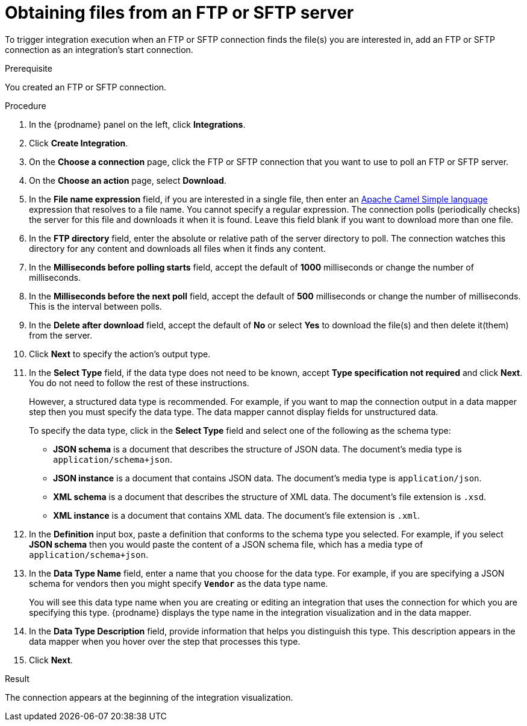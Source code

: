 // This module is included in these assemblies:
// as_connecting-to-ftp.adoc

[id='adding-ftp-start-connection_{context}']
= Obtaining files from an FTP or SFTP server

To trigger integration execution when
an FTP or SFTP connection finds the file(s) you are interested in,
add an FTP or SFTP connection as an integration's start 
connection.

.Prerequisite
You created an FTP or SFTP connection. 

.Procedure

. In the {prodname} panel on the left, click *Integrations*.
. Click *Create Integration*.
. On the *Choose a connection* page, click the 
FTP or SFTP connection that
you want to use to poll an FTP or SFTP server. 
. On the *Choose an action* page, select *Download*.
. In the *File name expression* field, if you are interested in a single file, 
then enter an 
http://camel.apache.org/simple.html[Apache Camel Simple language]
expression that resolves to a file name. You cannot specify a regular
expression. The connection
polls (periodically checks) the server for this file and downloads it 
when it is found. Leave this field blank if you want to download more
than one file.
. In the *FTP directory* field, enter the absolute or relative path of 
the server directory to
poll. The connection watches this directory for any content and downloads
all files when it finds any content.
. In the *Milliseconds before polling starts* field, accept the default 
of *1000* milliseconds or change the number of milliseconds.
. In the *Milliseconds before the next poll* field, accept the default 
of *500* milliseconds or change the number of milliseconds. This is the
interval between polls. 
. In the *Delete after download* field, accept the default of *No*
or select *Yes* to download the file(s) and then delete it(them) from the server.
. Click *Next* to specify the action's output type. 

. In the *Select Type* field, if the data type does not need to be known, 
accept *Type specification not required* 
and click *Next*. You do not need to follow the rest of these
instructions. 
+
However, a structured data type is recommended. For example, if you want 
to map the connection output in a data mapper step then you must specify 
the data type. The data mapper cannot display fields for unstructured data.
+
To specify the data type, click in the *Select Type* field and select one of the following as the schema type:
+
* *JSON schema* is a document that describes the structure of JSON data.
The document's media type is `application/schema+json`. 
* *JSON instance* is a document that contains JSON data. The document's 
media type is `application/json`. 
* *XML schema* is a document that describes the structure of XML data.
The document's file extension is `.xsd`.
* *XML instance* is a document that contains XML data. The
document's file extension is `.xml`. 

. In the *Definition* input box, paste a definition that conforms to the
schema type you selected. 
For example, if you select *JSON schema* then you would paste the content of
a JSON schema file, which has a media type of `application/schema+json`.

. In the *Data Type Name* field, enter a name that you choose for the
data type. For example, if you are specifying a JSON schema for
vendors then you might specify `*Vendor*` as the data type name. 
+
You will see this data type name when you are creating 
or editing an integration that uses the connection
for which you are specifying this type. {prodname} displays the type name
in the integration visualization and in the data mapper. 

. In the *Data Type Description* field, provide information that helps you
distinguish this type. This description appears in the data mapper when 
you hover over the step that processes this type. 
. Click *Next*. 

.Result
The connection appears at the beginning of the integration visualization. 
